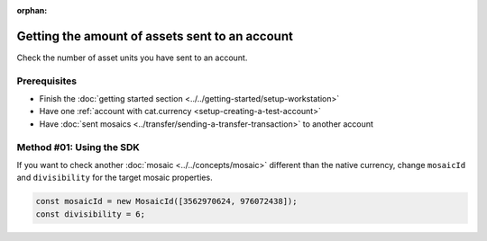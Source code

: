 :orphan:

.. post:: 18 Aug, 2018
    :category: Account
    :excerpt: 1
    :nocomments:

###############################################
Getting the amount of assets sent to an account
###############################################

Check the number of asset units you have sent to an account.

*************
Prerequisites
*************

- Finish the :doc:`getting started section <../../getting-started/setup-workstation>`
- Have one :ref:`account with cat.currency <setup-creating-a-test-account>`
- Have :doc:`sent mosaics <../transfer/sending-a-transfer-transaction>` to another account

*************************
Method #01: Using the SDK
*************************

.. example-code::

    .. viewsource:: ../../resources/examples/typescript/account/GettingTheAmountOfAssetsSentToAnAccount.ts
        :language: typescript
        :start-after:  /* start block 01 */
        :end-before: /* end block 01 */

    .. viewsource:: ../../resources/examples/typescript/account/GettingTheAmountOfAssetsSentToAnAccount.js
        :language: javascript
        :start-after:  /* start block 01 */
        :end-before: /* end block 01 */


If you want to check another :doc:`mosaic <../../concepts/mosaic>` different than the native currency, change ``mosaicId`` and ``divisibility`` for the target mosaic properties.

.. code-block:: typescript

    const mosaicId = new MosaicId([3562970624, 976072438]);
    const divisibility = 6;
